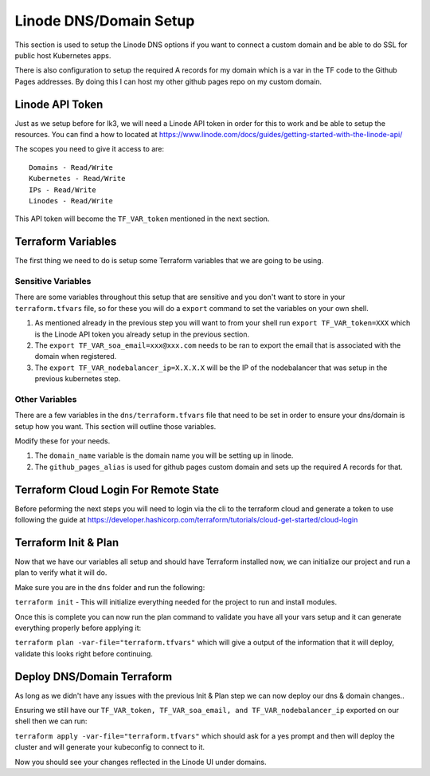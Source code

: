 ***********************
Linode DNS/Domain Setup
***********************
This section is used to setup the Linode DNS options if you want to connect a custom domain and be able to do SSL for public host Kubernetes apps.

There is also configuration to setup the required A records for my domain which is a var in the TF code to the Github Pages addresses.  By doing this I can host my other github pages repo on my custom domain.

Linode API Token
----------------
Just as we setup before for lk3, we will need a Linode API token in order for this to work and be able to setup the resources.  You can find a how to located at https://www.linode.com/docs/guides/getting-started-with-the-linode-api/

The scopes you need to give it access to are:

.. parsed-literal::

    Domains - Read/Write
    Kubernetes - Read/Write
    IPs - Read/Write
    Linodes - Read/Write

This API token will become the ``TF_VAR_token`` mentioned in the next section.

Terraform Variables
-------------------
The first thing we need to do is setup some Terraform variables that we are going to be using.

Sensitive Variables
^^^^^^^^^^^^^^^^^^^
There are some variables throughout this setup that are sensitive and you don't want to store in your ``terraform.tfvars`` file, so for these you will do a ``export`` command to set the variables on your own shell.

1. As mentioned already in the previous step you will want to from your shell run ``export TF_VAR_token=XXX`` which is the Linode API token you already setup in the previous section.
2. The ``export TF_VAR_soa_email=xxx@xxx.com`` needs to be ran to export the email that is associated with the domain when registered.
3. The ``export TF_VAR_nodebalancer_ip=X.X.X.X`` will be the IP of the nodebalancer that was setup in the previous kubernetes step.

Other Variables
^^^^^^^^^^^^^^^
There are a few variables in the ``dns/terraform.tfvars`` file that need to be set in order to ensure your dns/domain is setup how you want.  This section will outline those variables.

Modify these for your needs.

1. The ``domain_name`` variable is the domain name you will be setting up in linode.
2. The ``github_pages_alias`` is used for github pages custom domain and sets up the required A records for that.

Terraform Cloud Login For Remote State
--------------------------------------
Before peforming the next steps you will need to login via the cli to the terraform cloud and generate a token to use following the guide at https://developer.hashicorp.com/terraform/tutorials/cloud-get-started/cloud-login

Terraform Init & Plan
---------------------
Now that we have our variables all setup and should have Terraform installed now, we can initialize our project and run a plan to verify what it will do.

Make sure you are in the ``dns`` folder and run the following:

``terraform init`` - This will initialize everything needed for the project to run and install modules.

Once this is complete you can now run the plan command to validate you have all your vars setup and it can generate everything properly before applying it:

``terraform plan -var-file="terraform.tfvars"`` which will give a output of the information that it will deploy, validate this looks right before continuing.

Deploy DNS/Domain Terraform
---------------------------
As long as we didn't have any issues with the previous Init & Plan step we can now deploy our dns & domain changes..

Ensuring we still have our ``TF_VAR_token, TF_VAR_soa_email, and TF_VAR_nodebalancer_ip`` exported on our shell then we can run:

``terraform apply -var-file="terraform.tfvars"`` which should ask for a yes prompt and then will deploy the cluster and will generate your kubeconfig to connect to it.

Now you should see your changes reflected in the Linode UI under domains.